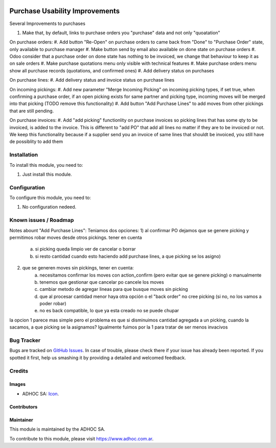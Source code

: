 .. image:: https://img.shields.io/badge/licence-AGPL--3-blue.svg
   :target: http://www.gnu.org/licenses/agpl-3.0-standalone.html
   :alt: License: AGPL-3

===============================
Purchase Usability Improvements
===============================

Several Improvements to purchases

#. Make that, by default, links to purchase orders you "purchase" data and not only "quoatation"

On purchase orders:
#. Add button "Re-Open" on purchase orders to came back from "Done" to "Purchase Order" state, only available to purchase manager
#. Make button send by email also available on done state on purchase orders
#. Odoo consider that a purchase order on done state has nothing to be invoiced, we change that behaviour to keep it as on sale orders
#. Make purchase quotations menu only visible with technical features
#. Make purchase orders menu show all purchase records (quotations, and confirmed ones)
#. Add delivery status on purchases

On purchase lines:
#. Add delivery status and invoice status on purchase lines

On incoming pickings:
#. Add new parameter "Merge Incoming Picking" on incoming picking types, if set true, when confirming a purchase order, if an open picking exists for same partner and picking type, incoming moves will be merged into that picking (TODO remove this functionality)
#. Add button "Add Purchase Lines" to add moves from other pickings that are still pending.
 
On purchase invoices:
#. Add "add picking" functionlity on purchase invoices so picking lines that has some qty to be invoiced, is added to the invoice. This is different to "add PO" that add all lines no matter if they are to be invoiced or not. We keep this functionality because if a supplier send you an invoice of same lines that shouldt be invoiced, you still have de possiblity to add them

Installation
============

To install this module, you need to:

#. Just install this module.


Configuration
=============

To configure this module, you need to:

#. No configuration nedeed.


.. image:: https://odoo-community.org/website/image/ir.attachment/5784_f2813bd/datas
   :alt: Try me on Runbot
   :target: https://runbot.adhoc.com.ar/

.. repo_id is available in https://github.com/OCA/maintainer-tools/blob/master/tools/repos_with_ids.txt
.. branch is "8.0" for example

Known issues / Roadmap
======================

Notes abount "Add Purchase Lines":
Teniamos dos opciones:
1) al confirmar PO dejamos que se genere picking y permitimos robar moves desde otros pickings. tener en cuenta 
    a) si picking queda limpio ver de cancelar o borrar
    b) si resto cantidad cuando esto haciendo add purchase lines, a que picking se los asigno)
2) que se generen moves sin pickings, tener en cuenta:
    a) necesitamos confirmar los moves con action_confirm (pero evitar que se genere picking) o manualmente
    b) tenemos que gestionar que cancelar po cancele los moves
    c) cambiar metodo de agregar lineas para que busque moves sin picking
    d) que al procesar cantidad menor haya otra opción o el "back order" no cree picking (si no, no los vamos a poder robar)
    e) no es back compatible, lo que ya esta creado no se puede chupar

la opcion 1 parece mas simple pero el problema es que si disminuimos cantidad agregada a un picking, cuando la sacamos, a que picking se la asignamos? Igualmente fuimos por la 1 para tratar de ser menos invacivos


Bug Tracker
===========

Bugs are tracked on `GitHub Issues
<https://github.com/ingadhoc/stock/issues>`_. In case of trouble, please
check there if your issue has already been reported. If you spotted it first,
help us smashing it by providing a detailed and welcomed feedback.

Credits
=======

Images
------

* ADHOC SA: `Icon <http://fotos.subefotos.com/83fed853c1e15a8023b86b2b22d6145bo.png>`_.

Contributors
------------


Maintainer
----------

.. image:: http://fotos.subefotos.com/83fed853c1e15a8023b86b2b22d6145bo.png
   :alt: Odoo Community Association
   :target: https://www.adhoc.com.ar

This module is maintained by the ADHOC SA.

To contribute to this module, please visit https://www.adhoc.com.ar.
